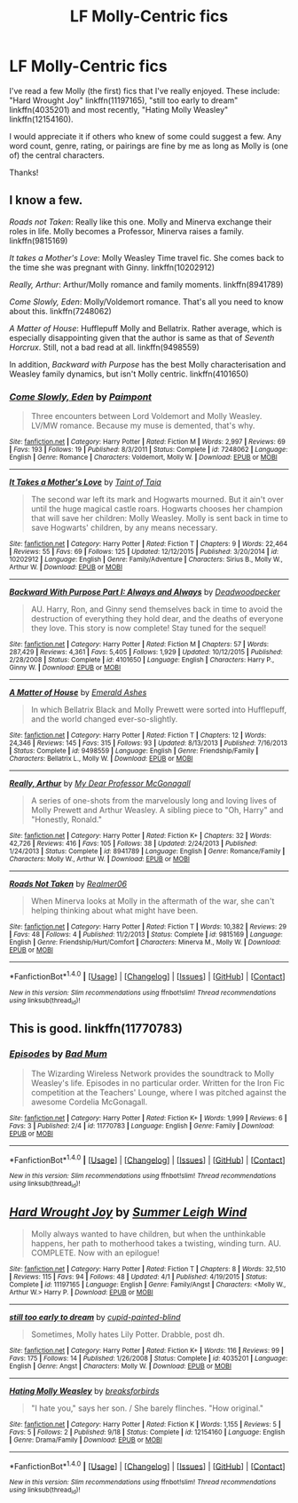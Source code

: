 #+TITLE: LF Molly-Centric fics

* LF Molly-Centric fics
:PROPERTIES:
:Author: Lucylouluna
:Score: 16
:DateUnix: 1474311139.0
:DateShort: 2016-Sep-19
:FlairText: Request
:END:
I've read a few Molly (the first) fics that I've really enjoyed. These include: "Hard Wrought Joy" linkffn(11197165), "still too early to dream" linkffn(4035201) and most recently, "Hating Molly Weasley" linkffn(12154160).

I would appreciate it if others who knew of some could suggest a few. Any word count, genre, rating, or pairings are fine by me as long as Molly is (one of) the central characters.

Thanks!


** I know a few.

/Roads not Taken/: Really like this one. Molly and Minerva exchange their roles in life. Molly becomes a Professor, Minerva raises a family. linkffn(9815169)

/It takes a Mother's Love/: Molly Weasley Time travel fic. She comes back to the time she was pregnant with Ginny. linkffn(10202912)

/Really, Arthur/: Arthur/Molly romance and family moments. linkffn(8941789)

/Come Slowly, Eden/: Molly/Voldemort romance. That's all you need to know about this. linkffn(7248062)

/A Matter of House/: Hufflepuff Molly and Bellatrix. Rather average, which is especially disappointing given that the author is same as that of /Seventh Horcrux/. Still, not a bad read at all. linkffn(9498559)

In addition, /Backward with Purpose/ has the best Molly characterisation and Weasley family dynamics, but isn't Molly centric. linkffn(4101650)
:PROPERTIES:
:Author: PsychoGeek
:Score: 5
:DateUnix: 1474323317.0
:DateShort: 2016-Sep-20
:END:

*** [[http://www.fanfiction.net/s/7248062/1/][*/Come Slowly, Eden/*]] by [[https://www.fanfiction.net/u/2289300/Paimpont][/Paimpont/]]

#+begin_quote
  Three encounters between Lord Voldemort and Molly Weasley. LV/MW romance. Because my muse is demented, that's why.
#+end_quote

^{/Site/: [[http://www.fanfiction.net/][fanfiction.net]] *|* /Category/: Harry Potter *|* /Rated/: Fiction M *|* /Words/: 2,997 *|* /Reviews/: 69 *|* /Favs/: 193 *|* /Follows/: 19 *|* /Published/: 8/3/2011 *|* /Status/: Complete *|* /id/: 7248062 *|* /Language/: English *|* /Genre/: Romance *|* /Characters/: Voldemort, Molly W. *|* /Download/: [[http://www.ff2ebook.com/old/ffn-bot/index.php?id=7248062&source=ff&filetype=epub][EPUB]] or [[http://www.ff2ebook.com/old/ffn-bot/index.php?id=7248062&source=ff&filetype=mobi][MOBI]]}

--------------

[[http://www.fanfiction.net/s/10202912/1/][*/It Takes a Mother's Love/*]] by [[https://www.fanfiction.net/u/672426/Taint-of-Taia][/Taint of Taia/]]

#+begin_quote
  The second war left its mark and Hogwarts mourned. But it ain't over until the huge magical castle roars. Hogwarts chooses her champion that will save her children: Molly Weasley. Molly is sent back in time to save Hogwarts' children, by any means necessary.
#+end_quote

^{/Site/: [[http://www.fanfiction.net/][fanfiction.net]] *|* /Category/: Harry Potter *|* /Rated/: Fiction T *|* /Chapters/: 9 *|* /Words/: 22,464 *|* /Reviews/: 55 *|* /Favs/: 69 *|* /Follows/: 125 *|* /Updated/: 12/12/2015 *|* /Published/: 3/20/2014 *|* /id/: 10202912 *|* /Language/: English *|* /Genre/: Family/Adventure *|* /Characters/: Sirius B., Molly W., Arthur W. *|* /Download/: [[http://www.ff2ebook.com/old/ffn-bot/index.php?id=10202912&source=ff&filetype=epub][EPUB]] or [[http://www.ff2ebook.com/old/ffn-bot/index.php?id=10202912&source=ff&filetype=mobi][MOBI]]}

--------------

[[http://www.fanfiction.net/s/4101650/1/][*/Backward With Purpose Part I: Always and Always/*]] by [[https://www.fanfiction.net/u/386600/Deadwoodpecker][/Deadwoodpecker/]]

#+begin_quote
  AU. Harry, Ron, and Ginny send themselves back in time to avoid the destruction of everything they hold dear, and the deaths of everyone they love. This story is now complete! Stay tuned for the sequel!
#+end_quote

^{/Site/: [[http://www.fanfiction.net/][fanfiction.net]] *|* /Category/: Harry Potter *|* /Rated/: Fiction M *|* /Chapters/: 57 *|* /Words/: 287,429 *|* /Reviews/: 4,361 *|* /Favs/: 5,405 *|* /Follows/: 1,929 *|* /Updated/: 10/12/2015 *|* /Published/: 2/28/2008 *|* /Status/: Complete *|* /id/: 4101650 *|* /Language/: English *|* /Characters/: Harry P., Ginny W. *|* /Download/: [[http://www.ff2ebook.com/old/ffn-bot/index.php?id=4101650&source=ff&filetype=epub][EPUB]] or [[http://www.ff2ebook.com/old/ffn-bot/index.php?id=4101650&source=ff&filetype=mobi][MOBI]]}

--------------

[[http://www.fanfiction.net/s/9498559/1/][*/A Matter of House/*]] by [[https://www.fanfiction.net/u/4112736/Emerald-Ashes][/Emerald Ashes/]]

#+begin_quote
  In which Bellatrix Black and Molly Prewett were sorted into Hufflepuff, and the world changed ever-so-slightly.
#+end_quote

^{/Site/: [[http://www.fanfiction.net/][fanfiction.net]] *|* /Category/: Harry Potter *|* /Rated/: Fiction T *|* /Chapters/: 12 *|* /Words/: 24,346 *|* /Reviews/: 145 *|* /Favs/: 315 *|* /Follows/: 93 *|* /Updated/: 8/13/2013 *|* /Published/: 7/16/2013 *|* /Status/: Complete *|* /id/: 9498559 *|* /Language/: English *|* /Genre/: Friendship/Family *|* /Characters/: Bellatrix L., Molly W. *|* /Download/: [[http://www.ff2ebook.com/old/ffn-bot/index.php?id=9498559&source=ff&filetype=epub][EPUB]] or [[http://www.ff2ebook.com/old/ffn-bot/index.php?id=9498559&source=ff&filetype=mobi][MOBI]]}

--------------

[[http://www.fanfiction.net/s/8941789/1/][*/Really, Arthur/*]] by [[https://www.fanfiction.net/u/2814689/My-Dear-Professor-McGonagall][/My Dear Professor McGonagall/]]

#+begin_quote
  A series of one-shots from the marvelously long and loving lives of Molly Prewett and Arthur Weasley. A sibling piece to "Oh, Harry" and "Honestly, Ronald."
#+end_quote

^{/Site/: [[http://www.fanfiction.net/][fanfiction.net]] *|* /Category/: Harry Potter *|* /Rated/: Fiction K+ *|* /Chapters/: 32 *|* /Words/: 42,726 *|* /Reviews/: 416 *|* /Favs/: 105 *|* /Follows/: 38 *|* /Updated/: 2/24/2013 *|* /Published/: 1/24/2013 *|* /Status/: Complete *|* /id/: 8941789 *|* /Language/: English *|* /Genre/: Romance/Family *|* /Characters/: Molly W., Arthur W. *|* /Download/: [[http://www.ff2ebook.com/old/ffn-bot/index.php?id=8941789&source=ff&filetype=epub][EPUB]] or [[http://www.ff2ebook.com/old/ffn-bot/index.php?id=8941789&source=ff&filetype=mobi][MOBI]]}

--------------

[[http://www.fanfiction.net/s/9815169/1/][*/Roads Not Taken/*]] by [[https://www.fanfiction.net/u/436397/Realmer06][/Realmer06/]]

#+begin_quote
  When Minerva looks at Molly in the aftermath of the war, she can't helping thinking about what might have been.
#+end_quote

^{/Site/: [[http://www.fanfiction.net/][fanfiction.net]] *|* /Category/: Harry Potter *|* /Rated/: Fiction T *|* /Words/: 10,382 *|* /Reviews/: 29 *|* /Favs/: 48 *|* /Follows/: 4 *|* /Published/: 11/2/2013 *|* /Status/: Complete *|* /id/: 9815169 *|* /Language/: English *|* /Genre/: Friendship/Hurt/Comfort *|* /Characters/: Minerva M., Molly W. *|* /Download/: [[http://www.ff2ebook.com/old/ffn-bot/index.php?id=9815169&source=ff&filetype=epub][EPUB]] or [[http://www.ff2ebook.com/old/ffn-bot/index.php?id=9815169&source=ff&filetype=mobi][MOBI]]}

--------------

*FanfictionBot*^{1.4.0} *|* [[[https://github.com/tusing/reddit-ffn-bot/wiki/Usage][Usage]]] | [[[https://github.com/tusing/reddit-ffn-bot/wiki/Changelog][Changelog]]] | [[[https://github.com/tusing/reddit-ffn-bot/issues/][Issues]]] | [[[https://github.com/tusing/reddit-ffn-bot/][GitHub]]] | [[[https://www.reddit.com/message/compose?to=tusing][Contact]]]

^{/New in this version: Slim recommendations using/ ffnbot!slim! /Thread recommendations using/ linksub(thread_id)!}
:PROPERTIES:
:Author: FanfictionBot
:Score: 1
:DateUnix: 1474323349.0
:DateShort: 2016-Sep-20
:END:


** This is good. linkffn(11770783)
:PROPERTIES:
:Author: booksandpots
:Score: 5
:DateUnix: 1474312552.0
:DateShort: 2016-Sep-19
:END:

*** [[http://www.fanfiction.net/s/11770783/1/][*/Episodes/*]] by [[https://www.fanfiction.net/u/1345801/Bad-Mum][/Bad Mum/]]

#+begin_quote
  The Wizarding Wireless Network provides the soundtrack to Molly Weasley's life. Episodes in no particular order. Written for the Iron Fic competition at the Teachers' Lounge, where I was pitched against the awesome Cordelia McGonagall.
#+end_quote

^{/Site/: [[http://www.fanfiction.net/][fanfiction.net]] *|* /Category/: Harry Potter *|* /Rated/: Fiction K+ *|* /Words/: 1,999 *|* /Reviews/: 6 *|* /Favs/: 3 *|* /Published/: 2/4 *|* /id/: 11770783 *|* /Language/: English *|* /Genre/: Family *|* /Download/: [[http://www.ff2ebook.com/old/ffn-bot/index.php?id=11770783&source=ff&filetype=epub][EPUB]] or [[http://www.ff2ebook.com/old/ffn-bot/index.php?id=11770783&source=ff&filetype=mobi][MOBI]]}

--------------

*FanfictionBot*^{1.4.0} *|* [[[https://github.com/tusing/reddit-ffn-bot/wiki/Usage][Usage]]] | [[[https://github.com/tusing/reddit-ffn-bot/wiki/Changelog][Changelog]]] | [[[https://github.com/tusing/reddit-ffn-bot/issues/][Issues]]] | [[[https://github.com/tusing/reddit-ffn-bot/][GitHub]]] | [[[https://www.reddit.com/message/compose?to=tusing][Contact]]]

^{/New in this version: Slim recommendations using/ ffnbot!slim! /Thread recommendations using/ linksub(thread_id)!}
:PROPERTIES:
:Author: FanfictionBot
:Score: 1
:DateUnix: 1474312569.0
:DateShort: 2016-Sep-19
:END:


** [[http://www.fanfiction.net/s/11197165/1/][*/Hard Wrought Joy/*]] by [[https://www.fanfiction.net/u/2412600/Summer-Leigh-Wind][/Summer Leigh Wind/]]

#+begin_quote
  Molly always wanted to have children, but when the unthinkable happens, her path to motherhood takes a twisting, winding turn. AU. COMPLETE. Now with an epilogue!
#+end_quote

^{/Site/: [[http://www.fanfiction.net/][fanfiction.net]] *|* /Category/: Harry Potter *|* /Rated/: Fiction T *|* /Chapters/: 8 *|* /Words/: 32,510 *|* /Reviews/: 115 *|* /Favs/: 94 *|* /Follows/: 48 *|* /Updated/: 4/1 *|* /Published/: 4/19/2015 *|* /Status/: Complete *|* /id/: 11197165 *|* /Language/: English *|* /Genre/: Family/Angst *|* /Characters/: <Molly W., Arthur W.> Harry P. *|* /Download/: [[http://www.ff2ebook.com/old/ffn-bot/index.php?id=11197165&source=ff&filetype=epub][EPUB]] or [[http://www.ff2ebook.com/old/ffn-bot/index.php?id=11197165&source=ff&filetype=mobi][MOBI]]}

--------------

[[http://www.fanfiction.net/s/4035201/1/][*/still too early to dream/*]] by [[https://www.fanfiction.net/u/929663/cupid-painted-blind][/cupid-painted-blind/]]

#+begin_quote
  Sometimes, Molly hates Lily Potter. Drabble, post dh.
#+end_quote

^{/Site/: [[http://www.fanfiction.net/][fanfiction.net]] *|* /Category/: Harry Potter *|* /Rated/: Fiction K+ *|* /Words/: 116 *|* /Reviews/: 99 *|* /Favs/: 175 *|* /Follows/: 14 *|* /Published/: 1/26/2008 *|* /Status/: Complete *|* /id/: 4035201 *|* /Language/: English *|* /Genre/: Angst *|* /Characters/: Molly W. *|* /Download/: [[http://www.ff2ebook.com/old/ffn-bot/index.php?id=4035201&source=ff&filetype=epub][EPUB]] or [[http://www.ff2ebook.com/old/ffn-bot/index.php?id=4035201&source=ff&filetype=mobi][MOBI]]}

--------------

[[http://www.fanfiction.net/s/12154160/1/][*/Hating Molly Weasley/*]] by [[https://www.fanfiction.net/u/7842877/breaksforbirds][/breaksforbirds/]]

#+begin_quote
  "I hate you," says her son. / She barely flinches. "How original."
#+end_quote

^{/Site/: [[http://www.fanfiction.net/][fanfiction.net]] *|* /Category/: Harry Potter *|* /Rated/: Fiction K *|* /Words/: 1,155 *|* /Reviews/: 5 *|* /Favs/: 5 *|* /Follows/: 2 *|* /Published/: 9/18 *|* /Status/: Complete *|* /id/: 12154160 *|* /Language/: English *|* /Genre/: Drama/Family *|* /Download/: [[http://www.ff2ebook.com/old/ffn-bot/index.php?id=12154160&source=ff&filetype=epub][EPUB]] or [[http://www.ff2ebook.com/old/ffn-bot/index.php?id=12154160&source=ff&filetype=mobi][MOBI]]}

--------------

*FanfictionBot*^{1.4.0} *|* [[[https://github.com/tusing/reddit-ffn-bot/wiki/Usage][Usage]]] | [[[https://github.com/tusing/reddit-ffn-bot/wiki/Changelog][Changelog]]] | [[[https://github.com/tusing/reddit-ffn-bot/issues/][Issues]]] | [[[https://github.com/tusing/reddit-ffn-bot/][GitHub]]] | [[[https://www.reddit.com/message/compose?to=tusing][Contact]]]

^{/New in this version: Slim recommendations using/ ffnbot!slim! /Thread recommendations using/ linksub(thread_id)!}
:PROPERTIES:
:Author: FanfictionBot
:Score: 2
:DateUnix: 1474311171.0
:DateShort: 2016-Sep-19
:END:
